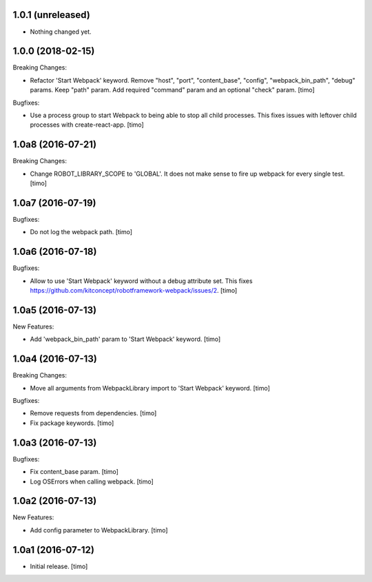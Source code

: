 1.0.1 (unreleased)
------------------

- Nothing changed yet.


1.0.0 (2018-02-15)
------------------

Breaking Changes:

- Refactor 'Start Webpack' keyword.
  Remove "host", "port", "content_base", "config", "webpack_bin_path", "debug" params.
  Keep "path" param. Add required "command" param and an optional "check" param.
  [timo]

Bugfixes:

- Use a process group to start Webpack to being able to stop all child processes.
  This fixes issues with leftover child processes with create-react-app.
  [timo]


1.0a8 (2016-07-21)
------------------

Breaking Changes:

- Change ROBOT_LIBRARY_SCOPE to 'GLOBAL'. It does not make sense to fire up
  webpack for every single test.
  [timo]


1.0a7 (2016-07-19)
------------------

Bugfixes:

- Do not log the webpack path.
  [timo]


1.0a6 (2016-07-18)
------------------

Bugfixes:

- Allow to use 'Start Webpack' keyword without a debug attribute set. This
  fixes https://github.com/kitconcept/robotframework-webpack/issues/2.
  [timo]


1.0a5 (2016-07-13)
------------------

New Features:

- Add 'webpack_bin_path' param to 'Start Webpack' keyword.
  [timo]


1.0a4 (2016-07-13)
------------------

Breaking Changes:

- Move all arguments from WebpackLibrary import to 'Start Webpack' keyword.
  [timo]

Bugfixes:

- Remove requests from dependencies.
  [timo]

- Fix package keywords.
  [timo]


1.0a3 (2016-07-13)
------------------

Bugfixes:

- Fix content_base param.
  [timo]

- Log OSErrors when calling webpack.
  [timo]


1.0a2 (2016-07-13)
------------------

New Features:

- Add config parameter to WebpackLibrary.
  [timo]

1.0a1 (2016-07-12)
------------------

- Initial release.
  [timo]
